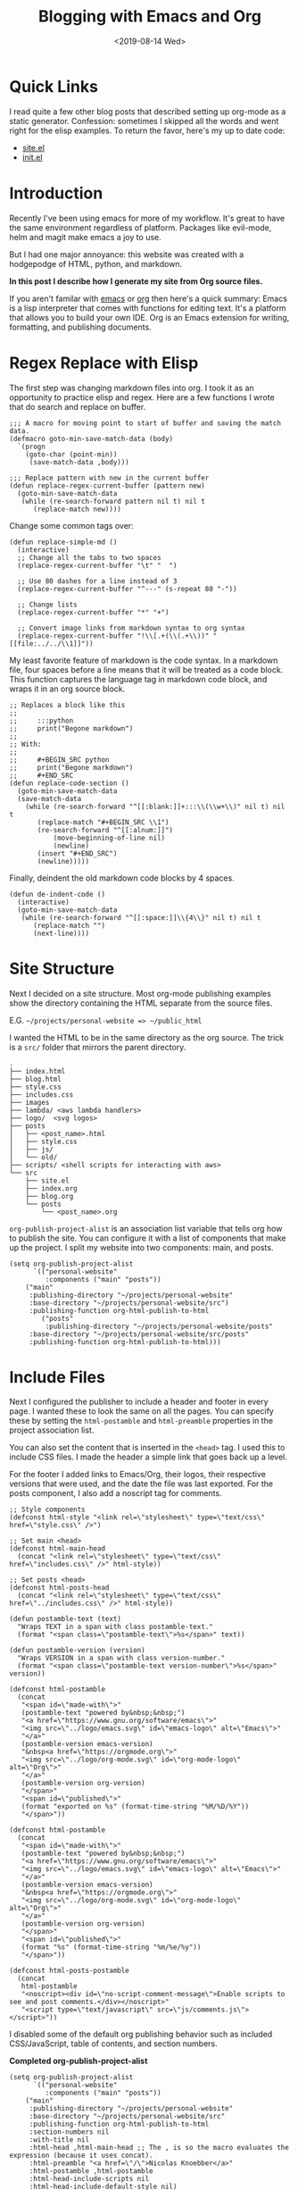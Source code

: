 #+title: Blogging with Emacs and Org
#+keywords: org emacs org-mode blog export elisp regex static site html
#+date: <2019-08-14 Wed>
#+BEGIN_EXPORT html
<script type="text/javascript">
const postNum = 10;
</script>
<style>
.logos p:nth-child(1){ width:50%; }
</style>
#+END_EXPORT
[[file:../../../logo/emacs.svg]]
[[file:../../../logo/org-mode.svg]]

* Quick Links
I read quite a few other blog posts that described setting up
org-mode as a static generator. Confession: sometimes I skipped all the words and
went right for the elisp examples. To return the favor, here's my
up to date code:
+ [[https://github.com/knoebber/personal-website/blob/master/src/site.el][site.el]]
+ [[https://dotfilehub.com/knoebber/emacs][init.el]]
* Introduction
Recently I've been using emacs for more of my workflow. It's great to
have the same environment regardless of platform. Packages like
evil-mode, helm and magit make emacs a joy to use.

But I had one major annoyance: this website was created with a
hodgepodge of HTML, python, and markdown.

*In this post I describe how I generate my site from Org source files.*

If you aren't familar with [[https://www.gnu.org/software/emacs][emacs]] or [[https://orgmode.org][org]] then here's a quick summary:
Emacs is a lisp interpreter that comes with functions for editing
text. It's a platform that allows you to build your own IDE. Org is an
Emacs extension for writing, formatting, and publishing documents.
* Regex Replace with Elisp
The first step was changing markdown files into org. I took it as an
opportunity to practice elisp and regex. Here are a few functions I
wrote that do search and replace on buffer.
#+BEGIN_SRC elisp
;;; A macro for moving point to start of buffer and saving the match data.
(defmacro goto-min-save-match-data (body)
  `(progn 
    (goto-char (point-min))
     (save-match-data ,body)))

;;; Replace pattern with new in the current buffer
(defun replace-regex-current-buffer (pattern new)
  (goto-min-save-match-data
   (while (re-search-forward pattern nil t) nil t
	  (replace-match new))))
#+END_SRC

Change some common tags over:
#+BEGIN_SRC elisp
(defun replace-simple-md ()
  (interactive)
  ;; Change all the tabs to two spaces
  (replace-regex-current-buffer "\t" "  ")

  ;; Use 80 dashes for a line instead of 3
  (replace-regex-current-buffer "^---" (s-repeat 80 "-"))

  ;; Change lists
  (replace-regex-current-buffer "*" "+")

  ;; Convert image links from markdown syntax to org syntax
  (replace-regex-current-buffer "!\\[.+(\\(.+\\))" "[[file:../../\\1]]"))
#+END_SRC

My least favorite feature of markdown is the code syntax. In a
markdown file, four spaces before a line means that it will be treated
as a code block. This function captures the language tag in markdown
code block, and wraps it in an org source block.
#+BEGIN_SRC elisp
;; Replaces a block like this
;;
;;     :::python
;;     print("Begone markdown")
;;
;; With:
;;
;;     #+BEGIN_SRC python
;;     print("Begone markdown")
;;     #+END_SRC
(defun replace-code-section ()
  (goto-min-save-match-data
  (save-match-data
    (while (re-search-forward "^[[:blank:]]+:::\\(\\w+\\)" nil t) nil t
	   (replace-match "#+BEGIN_SRC \\1")
	   (re-search-forward "^[[:alnum:]]")
           (move-beginning-of-line nil)
           (newline)
	   (insert "#+END_SRC")
	   (newline)))))
#+END_SRC
Finally, deindent the old markdown code blocks by 4 spaces.
#+BEGIN_SRC elisp
(defun de-indent-code ()
  (interactive)
  (goto-min-save-match-data
   (while (re-search-forward "^[[:space:]]\\{4\\}" nil t) nil t
	  (replace-match "")
	  (next-line))))
#+END_SRC
* Site Structure
Next I decided on a site structure. Most org-mode publishing examples
show the directory containing the HTML separate from the source files.

E.G. ~~/projects/personal-website => ~/public_html~

I wanted the HTML to be in the same directory as the org source.  The
trick is a ~src/~ folder that mirrors the parent directory.
#+BEGIN_SRC
.
├── index.html
├── blog.html
├── style.css
├── includes.css
├── images
├── lambda/ <aws lambda handlers>
├── logo/  <svg logos>
├── posts
│   ├── <post_name>.html
│   ├── style.css
│   ├── js/
│   └── old/
├── scripts/ <shell scripts for interacting with aws>
└── src
    ├── site.el
    ├── index.org
    ├── blog.org
    └── posts 
        └── <post_name>.org
#+END_SRC
~org-publish-project-alist~ is an association list variable that tells
org how to publish the site.  You can configure it with a list of
components that make up the project.  I split my website into two
components: main, and posts.
#+BEGIN_SRC elisp
(setq org-publish-project-alist
      `(("personal-website"
         :components ("main" "posts"))
	("main"
	 :publishing-directory "~/projects/personal-website"
	 :base-directory "~/projects/personal-website/src")
	 :publishing-function org-html-publish-to-html
        ("posts"
         :publishing-directory "~/projects/personal-website/posts"
	 :base-directory "~/projects/personal-website/src/posts"
	 :publishing-function org-html-publish-to-html)))
#+END_SRC
* Include Files
Next I configured the publisher to include a header and footer in
every page. I wanted these to look the same on all the pages. You can
specify these by setting the ~html-postamble~ and ~html-preamble~
properties in the project association list.

You can also set the content that is inserted in the ~<head>~ tag. I
used this to include CSS files. I made the header a simple link that
goes back up a level.

For the footer I added links to Emacs/Org, their logos, their
respective versions that were used, and the date the file was last
exported. For the posts component, I also add a noscript tag for
comments.
#+BEGIN_SRC elisp
;; Style components
(defconst html-style "<link rel=\"stylesheet\" type=\"text/css\" href=\"style.css\" />")

;; Set main <head>
(defconst html-main-head
  (concat "<link rel=\"stylesheet\" type=\"text/css\" href=\"includes.css\" />" html-style))

;; Set posts <head>
(defconst html-posts-head
  (concat "<link rel=\"stylesheet\" type=\"text/css\" href=\"../includes.css\" />" html-style))

(defun postamble-text (text)
  "Wraps TEXT in a span with class postamble-text."
  (format "<span class=\"postamble-text\">%s</span>" text))

(defun postamble-version (version)
  "Wraps VERSION in a span with class version-number."
  (format "<span class=\"postamble-text version-number\">%s</span>" version))

(defconst html-postamble
  (concat
   "<span id=\"made-with\">"
   (postamble-text "powered by&nbsp;&nbsp;")
   "<a href=\"https://www.gnu.org/software/emacs\">"
   "<img src=\"../logo/emacs.svg\" id=\"emacs-logo\" alt=\"Emacs\">"
   "</a>"
   (postamble-version emacs-version)
   "&nbsp<a href=\"https://orgmode.org\">"
   "<img src=\"../logo/org-mode.svg\" id=\"org-mode-logo\" alt=\"Org\">"
   "</a>"
   (postamble-version org-version)
   "</span>"
   "<span id=\"published\">"
   (format "exported on %s" (format-time-string "%M/%D/%Y"))
   "</span>"))

(defconst html-postamble
  (concat
   "<span id=\"made-with\">"
   (postamble-text "powered by&nbsp;&nbsp;")
   "<a href=\"https://www.gnu.org/software/emacs\">"
   "<img src=\"../logo/emacs.svg\" id=\"emacs-logo\" alt=\"Emacs\">"
   "</a>"
   (postamble-version emacs-version)
   "&nbsp<a href=\"https://orgmode.org\">"
   "<img src=\"../logo/org-mode.svg\" id=\"org-mode-logo\" alt=\"Org\">"
   "</a>"
   (postamble-version org-version)
   "</span>"
   "<span id=\"published\">"
   (format "%s" (format-time-string "%m/%e/%y"))
   "</span>"))

(defconst html-posts-postamble
  (concat
   html-postamble
   "<noscript><div id=\"no-script-comment-message\">Enable scripts to see and post comments.</div></noscript>"
   "<script type=\"text/javascript\" src=\"js/comments.js\"></script>"))
#+END_SRC
I disabled some of the default org publishing behavior such as
included CSS/JavaScript, table of contents, and section numbers.

*Completed org-publish-project-alist*
#+BEGIN_SRC elisp
(setq org-publish-project-alist
      `(("personal-website"
         :components ("main" "posts"))
	("main"
	 :publishing-directory "~/projects/personal-website"
	 :base-directory "~/projects/personal-website/src"
	 :publishing-function org-html-publish-to-html
	 :section-numbers nil
	 :with-title nil
	 :html-head ,html-main-head ;; The , is so the macro evaluates the expression (because it uses concat).
	 :html-preamble "<a href=\"/\">Nicolas Knoebber</a>"
	 :html-postamble ,html-postamble
	 :html-head-include-scripts nil
	 :html-head-include-default-style nil)
	("posts"
         :publishing-directory "~/projects/personal-website/posts"
	 :base-directory "~/projects/personal-website/src/posts"
	 :publishing-function org-html-publish-to-html
	 :section-numbers nil
	 :html-head ,html-posts-head
	 :html-head-include-scripts nil
	 :html-head-include-default-style nil
	 :html-preamble "<a href=\"../blog.html\">Blog</a>"
	 :html-postamble ,html-posts-postamble
	 )))
#+END_SRC
* Functions for Publishing
I created a key bind to load =site.el= and publish all of my org
files.

*Addition to [[https://dotfilehub.com/knoebber/emacs][init.el]]*
#+BEGIN_SRC elisp
(defun export-nicolasknoebber ()
  "Build nicolasknoebber.com."
  (interactive)
  (load-file "~/projects/personal-website/src/site.el")
  (org-publish "personal-website" t)) ;; Add t to force all files to republish.

(with-eval-after-load "org"
  (define-key org-mode-map (kbd "C-c c") 'publish-site))
#+END_SRC

Finally I added a function to publish and upload the current buffer to
my site's s3 bucket.
#+BEGIN_SRC elisp
(defun publish-nicolasknoebber-file ()
  "Exports current org file to html and uploads to s3://nicolasknoebber.com."
  (interactive)
  (org-publish-current-file)
  (let* (
	 (org-file (buffer-file-name (buffer-base-buffer)))
	 (publishing-dir (org-publish-property :publishing-directory
                                               (org-publish-get-project-from-filename org-file)))
         (html-file (replace-regexp-in-string "org$" "html" (buffer-name)))
	 (html-file-path (concat publishing-dir "/" html-file))
	 (site-path (replace-regexp-in-string ".+personal-website" "" html-file-path))
         (aws-s3-cmd
          (concat "aws s3 cp " html-file-path " s3://nicolasknoebber.com" site-path)))
    (eshell-command aws-s3-cmd)))
#+END_SRC
* Results
This is a great improvement from my previous system. The main benefits
are ease of publishing, a better environment for writing, and easy to
setup on a new machine.

In markdown I would often accidentally create dead links
and not know until I exported it. Now creating
links is a streamlined process:

1. Type /C-c C-l/ to call ~org-insert-link~ 
2. Select /file:/ which opens Helms fuzzy file finder
3. Find my file and name the link
4. Click the new link, which opens the contents in a new buffer

Emacs will even display images. Web links are also clickable and open
in your default browser.

Another frustration I had was syntax in exported code blocks. I was
using [[http://pygments.org/][pygments]], which did a nice job usually.  However, it was a pain
to change color schemes, and exported code always looked different
than it did in my editor.

Now exported code looks the same as it does in Emacs:

*Screenshot of Golang code in Emacs*
[[file:../../images/go-src.png]]

*Exported Golang code*
#+BEGIN_SRC go
// Returns a function that initializes dotfile storage.
// The result function must be ran at the time of a command being run so that
// the user can override default storage configuration with --storage-dir or --storage-name.
func getStorageClosure(home string, dir, name *string) func() (*file.Storage, error) {
	return func() (*file.Storage, error) {
		storage := &file.Storage{}

		if err := storage.Setup(home, *dir, *name); err != nil {
			return nil, errors.Wrap(err, "failed to setup dotfile storage")
		}
		return storage, nil
	}
}
#+END_SRC

Overall I'm happy with the results and will most likely continue to
use Emacs+Org as a static site generator.
